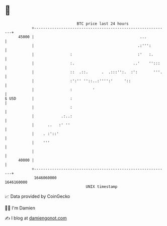 * 👋

#+begin_example
                                   BTC price last 24 hours                    
               +------------------------------------------------------------+ 
         45000 |                                               ...          | 
               |                                              .:''':        | 
               |                :                             :'   :.       | 
               |                :.                          ..'    '':::    | 
               |                ::  .::.      .  .:::'':.  :':       '''.   | 
               |                :':'' ''::..:'''':'     '::                 | 
               |                :         '                                 | 
   $ USD       |                :                                           | 
               |                :                                           | 
               |            .:..:                                           | 
               |      ..   :' ''                                            | 
               |    . :'::'                                                 | 
               |    '''                                                     | 
               |                                                            | 
         40000 |                                                            | 
               +------------------------------------------------------------+ 
                1646060000                                        1646160000  
                                       UNIX timestamp                         
#+end_example
📈 Data provided by CoinGecko

🧑‍💻 I'm Damien

✍️ I blog at [[https://www.damiengonot.com][damiengonot.com]]
